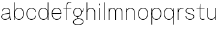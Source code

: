 SplineFontDB: 3.2
FontName: GenericGrotesk-Thin
FullName: Generic Grotesk Thin
FamilyName: Generic Grotesk Thin
Weight: Thin
Copyright: Copyright (c) 2022, RandomMaerks (Bao Nguyen) || For more information, send an email to rmforbusuness@gmail.com
UComments: "2022-11-27: Created with FontForge (http://fontforge.org)"
Version: 1.0
ItalicAngle: 0
UnderlinePosition: -102
UnderlineWidth: 51
Ascent: 819
Descent: 205
InvalidEm: 0
LayerCount: 2
Layer: 0 0 "Back" 1
Layer: 1 0 "Fore" 0
XUID: [1021 36 -67577861 27969]
FSType: 0
OS2Version: 0
OS2_WeightWidthSlopeOnly: 0
OS2_UseTypoMetrics: 1
CreationTime: 1669545568
ModificationTime: 1696227610
PfmFamily: 17
TTFWeight: 400
TTFWidth: 5
LineGap: 92
VLineGap: 0
OS2TypoAscent: 0
OS2TypoAOffset: 1
OS2TypoDescent: 0
OS2TypoDOffset: 1
OS2TypoLinegap: 92
OS2WinAscent: 0
OS2WinAOffset: 1
OS2WinDescent: 0
OS2WinDOffset: 1
HheadAscent: 0
HheadAOffset: 1
HheadDescent: 0
HheadDOffset: 1
OS2Vendor: 'Rand'
MarkAttachClasses: 1
DEI: 91125
LangName: 1033 "" "" "" "" "" "" "" "" "RandomMaerks" "RandomMaerks" "" "https://randommaerks.gumroad.com" "https://www.behance.net/notrandom"
Encoding: UnicodeFull
UnicodeInterp: none
NameList: AGL For New Fonts
DisplaySize: -36
AntiAlias: 1
FitToEm: 0
WinInfo: 72 12 5
BeginPrivate: 0
EndPrivate
Grid
-1024 750 m 0
 2048 750 l 1024
  Named: "ascender line"
-1024 700 m 0
 2048 700 l 1024
  Named: "cap height"
-1024 500 m 0
 2048 500 l 1024
  Named: "x-height"
EndSplineSet
BeginChars: 1114112 19

StartChar: n
Encoding: 110 110 0
Width: 534
VWidth: 1000
Flags: HW
LayerCount: 2
Fore
SplineSet
419 330 m 6
 419 423.946838431 355.18289701 485 271.48046875 485 c 4
 190.863408122 485 115 418.882754388 115 339 c 5
 95 339 l 5
 95 437.415696826 173.121936197 513 274.841796875 513 c 4
 374.816301021 513 449 437.605821123 449 336 c 6
 449 0 l 5
 419 0 l 5
 419 330 l 6
85 500 m 5
 115 500 l 5
 115 0 l 5
 85 0 l 5
 85 500 l 5
EndSplineSet
EndChar

StartChar: m
Encoding: 109 109 1
Width: 748
VWidth: 1000
Flags: HW
LayerCount: 2
Fore
SplineSet
633 350 m 2
 633 431.82466573 582.160928281 485 515.48046875 485 c 0
 450.319086637 485 389 426.581337781 389 356 c 1
 369 356 l 1
 369 444.800370125 434.090159788 513 518.841796875 513 c 0
 601.594975407 513 663 446.12493738 663 356 c 2
 663 0 l 1
 633 0 l 1
 633 350 l 2
359 350 m 2
 359 431.82466573 308.160928281 485 241.48046875 485 c 0
 176.319086637 485 115 427.939911321 115 359 c 1
 95 359 l 1
 95 446.103547766 160.090159788 513 244.841796875 513 c 0
 327.594975407 513 389 446.12493738 389 356 c 2
 389 0 l 1
 359 0 l 1
 359 350 l 2
85 500 m 1
 115 500 l 1
 115 0 l 1
 85 0 l 1
 85 500 l 1
EndSplineSet
EndChar

StartChar: h
Encoding: 104 104 2
Width: 534
VWidth: 1000
Flags: HW
LayerCount: 2
Fore
SplineSet
419 330 m 6
 419 423.946838431 355.18289701 485 271.48046875 485 c 4
 190.863408122 485 115 418.882754388 115 339 c 5
 95 339 l 5
 95 437.415696826 173.121936197 513 274.841796875 513 c 4
 374.816301021 513 449 437.605821123 449 336 c 6
 449 0 l 5
 419 0 l 5
 419 330 l 6
85 750 m 1
 115 750 l 1
 115 0 l 1
 85 0 l 1
 85 750 l 1
EndSplineSet
EndChar

StartChar: u
Encoding: 117 117 3
Width: 534
VWidth: 1000
Flags: HW
LayerCount: 2
Fore
SplineSet
115 170 m 2
 115 76.053161569 178.81710299 15 262.51953125 15 c 0
 343.136591878 15 419 81.1172456123 419 161 c 1
 439 161 l 1
 439 62.5843031737 360.878063803 -13 259.158203125 -13 c 0
 159.183698979 -13 85 62.3941788773 85 164 c 2
 85 500 l 1
 115 500 l 1
 115 170 l 2
449 0 m 1
 419 0 l 1
 419 500 l 1
 449 500 l 1
 449 0 l 1
EndSplineSet
EndChar

StartChar: i
Encoding: 105 105 4
Width: 200
VWidth: 1000
Flags: HW
LayerCount: 2
Fore
SplineSet
81 694 m 1
 119 694 l 1
 119 624 l 1
 81 624 l 1
 81 694 l 1
85 500 m 5
 115 500 l 5
 115 0 l 5
 85 0 l 5
 85 500 l 5
EndSplineSet
EndChar

StartChar: l
Encoding: 108 108 5
Width: 200
VWidth: 1000
Flags: HW
LayerCount: 2
Fore
SplineSet
85 750 m 5
 115 750 l 5
 115 0 l 5
 85 0 l 5
 85 750 l 5
EndSplineSet
EndChar

StartChar: o
Encoding: 111 111 6
Width: 534
VWidth: 1000
Flags: HW
LayerCount: 2
Fore
SplineSet
85 251 m 4
 85 106 161 15 263 15 c 4
 368 15 449 112 449 261 c 4
 449 403 376 485 271 485 c 4
 163 485 85 397 85 251 c 4
55 252 m 4
 55 412 146 513 270 513 c 4
 391 513 479 416 479 259 c 4
 479 96 384 -13 264 -13 c 4
 146 -13 55 93 55 252 c 4
EndSplineSet
EndChar

StartChar: c
Encoding: 99 99 7
Width: 522
VWidth: 1000
Flags: HW
LayerCount: 2
Fore
SplineSet
55 249 m 0
 55 403.124023438 142.766601562 511 268.158203125 511 c 0
 371.805664062 511 454.97265625 437.38671875 467 335 c 1
 436 335 l 1
 427.963867188 420.439453125 356.661132812 483 267.317382812 483 c 0
 158.024414062 483 85 389.274414062 85 249 c 0
 85 108.725585938 158.024414062 15 267.317382812 15 c 0
 356.661132812 15 427.963867188 77.560546875 436 163 c 1
 467 163 l 1
 454.97265625 60.61328125 371.805664062 -13 268.158203125 -13 c 0
 142.766601562 -13 55 94.8759765625 55 249 c 0
EndSplineSet
EndChar

StartChar: e
Encoding: 101 101 8
Width: 524
VWidth: 1000
Flags: HW
LayerCount: 2
Fore
SplineSet
55 253.998046875 m 0
 55 407.956054688 140.5625 513 265.967773438 513 c 0
 387.3203125 513 469 414.838867188 469 269 c 2
 469 237 l 1
 68 237 l 1
 68 264 l 1
 439 264 l 1
 439 271 l 6
 439 396.595703125 372.196289062 485 267.595703125 485 c 0
 157.44140625 485 85 392.622070312 85 252.154296875 c 0
 85 109.864257812 159.271484375 15 270.673828125 15 c 0
 357.974609375 15 427.297851562 68.9990234375 435 143 c 1
 466 143 l 1
 454.654296875 52.4638671875 373.092773438 -13 271.638671875 -13 c 0
 144.163085938 -13 55 96.8896484375 55 253.998046875 c 0
EndSplineSet
EndChar

StartChar: a
Encoding: 97 97 9
Width: 521
VWidth: 1000
Flags: HW
LayerCount: 2
Fore
SplineSet
55 121.506099744 m 0
 55 193.684548885 109.276745633 242.03953509 207 256 c 2
 347 276 l 2
 385.735977945 281.533711135 406 299.736985184 406 329 c 1
 406 265 l 1
 396.49563302 256.788572673 378.425515592 251.180605196 348 247 c 2
 217 229 l 2
 131.494208587 217.25111263 85 178.978315214 85 120.28842647 c 0
 85 57.1529634159 138.804552949 15 219.402302598 15 c 0
 317.797030067 15 396.981370054 77.8240505124 406 163 c 1
 429 163 l 1
 422.489718394 57.840241689 337.234420509 -13 222.334765288 -13 c 0
 121.387912049 -13 55 41.6799557135 55 121.506099744 c 0
406 349 m 2
 406 429.325916189 348.639141278 483 262.544352307 483 c 0
 179.231578215 483 112.019474522 432.738655791 105 365 c 1
 74 365 l 1
 85.0379778982 449.725245466 164.338813993 511 262.857330416 511 c 0
 364.714500158 511 436 445.501845606 436 352 c 2
 436 172 l 1
 436 110.492424049 448.426406871 39.247691321 466 0 c 1
 436 0 l 1
 418.426406871 33.9756133824 406 101.492424049 406 163 c 1
 406 349 l 2
EndSplineSet
EndChar

StartChar: s
Encoding: 115 115 10
Width: 482
VWidth: 1000
Flags: HW
LayerCount: 2
Fore
SplineSet
60 380.752094743 m 0
 60 455.671777867 134.556129312 511 235.512230333 511 c 0
 337.960519523 511 410.886673418 453.906612655 422 365 c 1
 391 365 l 1
 383.848323552 436.516764483 322.157643304 483 234.395146912 483 c 0
 150.663120904 483 90 440.766264773 90 382.471931022 c 0
 90 339.039616399 123.608976154 304.91532676 186 285 c 2
 314 247 l 2
 388.663950771 226.153891019 427 186.421351375 427 129.883680763 c 0
 427 49.6483596414 349.839984771 -10 246.049056791 -10 c 0
 140.962457748 -10 66.1021928803 51.1267153867 55 146 c 1
 86 146 l 1
 93.0169693664 68.8133369692 157.218709993 18 247.725706092 18 c 0
 333.33290548 18 397 63.5202390217 397 124.727055628 c 0
 397 169.041445086 363.566792066 203.300651083 305 219 c 2
 178 255 l 2
 103.551575974 276.997705965 60 323.410434 60 380.752094743 c 0
EndSplineSet
EndChar

StartChar: t
Encoding: 116 116 11
Width: 418
VWidth: 1000
Flags: HW
LayerCount: 2
Fore
SplineSet
375 2 m 1
 346.829685136 -5.77112582188 320.59848244 -10 300.565429688 -10 c 0
 228.393120794 -10 175 43.1526879321 175 115 c 2
 175 473 l 1
 40 473 l 1
 40 500 l 1
 173 500 l 1
 183 660 l 1
 205 660 l 1
 205 500 l 1
 378 500 l 1
 378 473 l 1
 205 473 l 1
 205 121 l 2
 205 60.1694118686 244.551377672 19 302.991210938 19 c 0
 323.656519572 19 352.699049711 24.243150131 375 32 c 1
 375 2 l 1
EndSplineSet
EndChar

StartChar: b
Encoding: 98 98 12
Width: 564
VWidth: 1000
Flags: HW
LayerCount: 2
Fore
SplineSet
85 750 m 1
 115 750 l 1
 115 0 l 1
 85 0 l 1
 85 750 l 1
115 250.555154964 m 0
 115 106 191 15 292.847983478 15 c 0
 398 15 479 112 479 261.281773877 c 4
 479 399 406 485 301.379997413 485 c 0
 193 485 115 397 115 250.555154964 c 0
95 252.444120045 m 0
 95 412 181.76744186 513 302.592089476 513 c 0
 421 513 509 416 509 259.061229472 c 0
 509 96 414 -13 297.012389607 -13 c 0
 181.645933014 -13 95 93 95 252.444120045 c 0
EndSplineSet
EndChar

StartChar: q
Encoding: 113 113 13
Width: 564
VWidth: 1000
Flags: HW
LayerCount: 2
Fore
SplineSet
479 500 m 1
 479 -204 l 1
 449 -204 l 1
 449 500 l 1
 479 500 l 1
449 250.5546875 m 0
 449 396.999824535 371.00004796 485 262.620117188 485 c 0
 158.0000471 485 85 403.000165924 85 261.282226562 c 0
 85 112.000178294 166.000142386 15 271.15234375 15 c 0
 373.000139835 15 449 105.999819409 449 250.5546875 c 0
469 252.444335938 m 0
 469 93.0000862127 382.353935864 -13 266.987304688 -13 c 0
 149.999863002 -13 55 96.0001177758 55 259.061523438 c 0
 55 416.000112289 143.000124748 513 261.408203125 513 c 0
 382.232680438 513 469 412.000083687 469 252.444335938 c 0
EndSplineSet
EndChar

StartChar: d
Encoding: 100 100 14
Width: 564
VWidth: 1000
Flags: HW
LayerCount: 2
Fore
SplineSet
479 750 m 5
 479 0 l 5
 449 0 l 5
 449 750 l 5
 479 750 l 5
449 250.5546875 m 4
 449 396.999824535 371.00004796 485 262.620117188 485 c 4
 158.0000471 485 85 403.000165924 85 261.282226562 c 4
 85 112.000178294 166.000142386 15 271.15234375 15 c 4
 373.000139835 15 449 105.999819409 449 250.5546875 c 4
469 252.444335938 m 4
 469 93.0000862127 382.353935864 -13 266.987304688 -13 c 4
 149.999863002 -13 55 96.0001177758 55 259.061523438 c 4
 55 416.000112289 143.000124748 513 261.408203125 513 c 4
 382.232680438 513 469 412.000083687 469 252.444335938 c 4
EndSplineSet
EndChar

StartChar: p
Encoding: 112 112 15
Width: 564
VWidth: 1000
Flags: HW
LayerCount: 2
Fore
SplineSet
85 500 m 1
 115 500 l 1
 115 -204 l 1
 85 -204 l 1
 85 500 l 1
115 250.555154964 m 0
 115 106 191 15 292.847983478 15 c 0
 398 15 479 112 479 261.281773877 c 0
 479 403 406 485 301.379997413 485 c 0
 193 485 115 397 115 250.555154964 c 0
95 252.444120045 m 0
 95 412 181.76744186 513 302.592089476 513 c 0
 421 513 509 416 509 259.061229472 c 0
 509 96 414 -13 297.012389607 -13 c 0
 181.645933014 -13 95 93 95 252.444120045 c 0
EndSplineSet
EndChar

StartChar: r
Encoding: 114 114 16
Width: 368
VWidth: 1000
Flags: HW
LayerCount: 2
Fore
SplineSet
325 508 m 1
 325 478 l 1
 308.125 483 290.125 485 271 485 c 0
 190 485 115 419 115 339 c 1
 95 339 l 1
 95 437 173 513 275 513 c 0
 292 513 309 510.857142857 325 508 c 1
85 500 m 1
 115 500 l 1
 115 0 l 1
 85 0 l 1
 85 500 l 1
EndSplineSet
EndChar

StartChar: f
Encoding: 102 102 17
Width: 418
VWidth: 1000
Flags: HW
LayerCount: 2
Fore
SplineSet
375 751 m 1
 375 723 l 1
 352.699049711 727.773446073 326.656519572 731 302.991210938 731 c 4
 244.551377672 731 205 677.721937582 205 599 c 2
 205 500 l 1
 378 500 l 1
 378 473 l 1
 205 473 l 1
 205 0 l 1
 175 0 l 1
 175 473 l 1
 40 473 l 1
 40 500 l 1
 175 500 l 1
 175 605 l 2
 175 694.090666964 228.393120794 760 300.565429688 760 c 4
 323.59848244 760 346.829685136 756.828344366 375 751 c 1
EndSplineSet
EndChar

StartChar: g
Encoding: 103 103 18
Width: 534
VWidth: 1000
Flags: HW
LayerCount: 2
Fore
SplineSet
265 35 m 1
 136.939588634 6.08894294064 74 -37.7445365206 74 -98.01953125 c 0
 74 -163.54116084 143.960914659 -201 266.333984375 -201 c 0
 384.710322015 -201 463 -151.693900527 463 -77.1416015625 c 0
 463 -12.7845032827 407.172292368 18.8347317951 265 35 c 1
222 140 m 1
 253 140 l 1
 243.232740974 127.927480662 238 115.123958265 238 103.297851562 c 0
 238 78.2723730261 261.180115933 67.344926428 335.313476562 57.4228515625 c 0
 447.638049089 35.7988125124 491 -11.7121769969 491 -73.666015625 c 0
 491 -171.399154244 402.100790101 -234 263.31035206 -234 c 0
 128.391178013 -234 42 -180.72052651 42 -97.5126953125 c 0
 42 -26.5070229833 108.970542498 26.8321472634 236 57 c 1
 216.616751416 65.9622231567 206 81.9692568587 206 102.231445312 c 0
 206 117.053350104 211.674683102 130.448636297 222 140 c 1
467 500 m 1
 494 500 l 1
 494 403 461.804040507 333.494588764 419 323.899414062 c 1
 409 345.899414062 l 1
 443.637253126 349.66673995 467 415 467 500 c 1
85 315.296875 m 0
 85 212.807194222 138.280706093 155 232.745117188 155 c 0
 331.161615955 155 389 218.383104353 389 326.234375 c 0
 389 428.16746354 336.118288503 485 241.271278041 485 c 0
 142.426795798 485 85 422.637249609 85 315.296875 c 0
55 317.37109375 m 0
 55 438.717259684 125.154664579 513 239.757323727 513 c 0
 351.856605399 513 419 442.265579258 419 324.170898438 c 0
 419 202.350939053 348.379417368 127 234.20703125 127 c 0
 122.537829499 127 55 198.745234445 55 317.37109375 c 0
EndSplineSet
EndChar
EndChars
EndSplineFont
